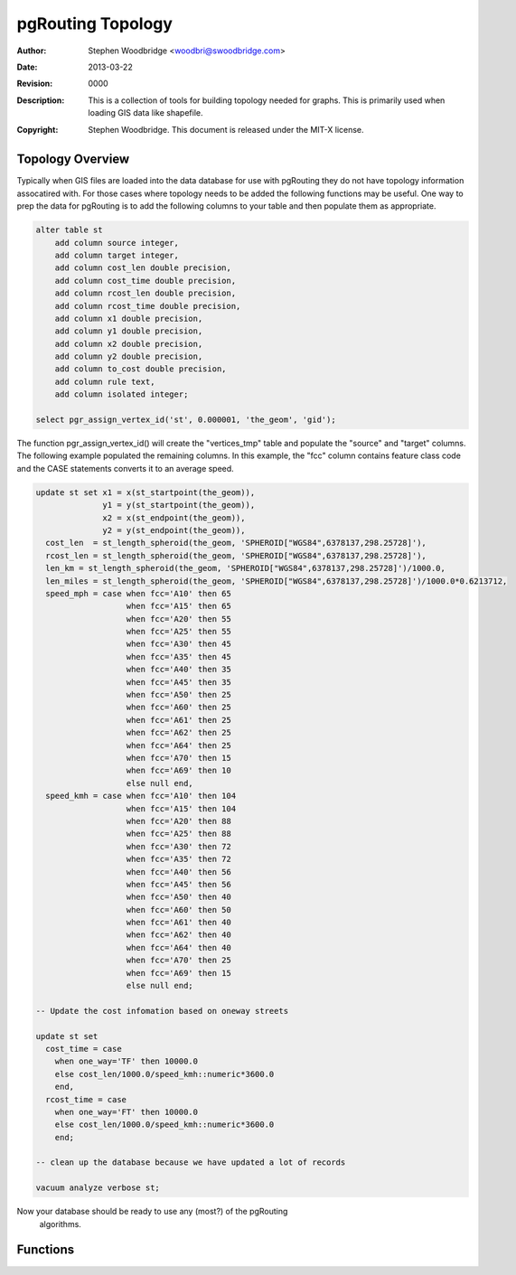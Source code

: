 ==================
pgRouting Topology
==================
:Author: Stephen Woodbridge <woodbri@swoodbridge.com>
:Date: $Date: 2013-03-22 20:14:00 -5000 (Fri, 22 Mar 2013) $
:Revision: $Revision: 0000 $
:Description: This is a collection of tools for building topology needed for graphs. This is primarily used when loading GIS data like shapefile.
:Copyright: Stephen Woodbridge. This document is released under the MIT-X license.

Topology Overview
=================

Typically when GIS files are loaded into the data database for use with
pgRouting they do not have topology information assocatired with. For 
those cases where topology needs to be added the following functions may
be useful. One way to prep the data for pgRouting is to add the following
columns to your table and then populate them as appropriate.

.. code-block:: sql

    alter table st
        add column source integer,
        add column target integer,
        add column cost_len double precision,
        add column cost_time double precision,
        add column rcost_len double precision,
        add column rcost_time double precision,
        add column x1 double precision,
        add column y1 double precision,
        add column x2 double precision,
        add column y2 double precision,
        add column to_cost double precision,
        add column rule text,
        add column isolated integer;

    select pgr_assign_vertex_id('st', 0.000001, 'the_geom', 'gid');

The function pgr_assign_vertex_id() will create the "vertices_tmp" table
and populate the "source" and "target" columns. The following example
populated the remaining columns. In this example, the "fcc" column contains
feature class code and the CASE statements converts it to an average speed.

.. code-block:: sql

    update st set x1 = x(st_startpoint(the_geom)),
                  y1 = y(st_startpoint(the_geom)),
                  x2 = x(st_endpoint(the_geom)),
                  y2 = y(st_endpoint(the_geom)),
      cost_len  = st_length_spheroid(the_geom, 'SPHEROID["WGS84",6378137,298.25728]'),
      rcost_len = st_length_spheroid(the_geom, 'SPHEROID["WGS84",6378137,298.25728]'),
      len_km = st_length_spheroid(the_geom, 'SPHEROID["WGS84",6378137,298.25728]')/1000.0,
      len_miles = st_length_spheroid(the_geom, 'SPHEROID["WGS84",6378137,298.25728]')/1000.0*0.6213712,
      speed_mph = case when fcc='A10' then 65
                       when fcc='A15' then 65
                       when fcc='A20' then 55
                       when fcc='A25' then 55
                       when fcc='A30' then 45
                       when fcc='A35' then 45
                       when fcc='A40' then 35
                       when fcc='A45' then 35
                       when fcc='A50' then 25
                       when fcc='A60' then 25
                       when fcc='A61' then 25
                       when fcc='A62' then 25
                       when fcc='A64' then 25
                       when fcc='A70' then 15
                       when fcc='A69' then 10
                       else null end,
      speed_kmh = case when fcc='A10' then 104
                       when fcc='A15' then 104
                       when fcc='A20' then 88
                       when fcc='A25' then 88
                       when fcc='A30' then 72
                       when fcc='A35' then 72
                       when fcc='A40' then 56
                       when fcc='A45' then 56
                       when fcc='A50' then 40
                       when fcc='A60' then 50
                       when fcc='A61' then 40
                       when fcc='A62' then 40
                       when fcc='A64' then 40
                       when fcc='A70' then 25
                       when fcc='A69' then 15
                       else null end;

    -- Update the cost infomation based on oneway streets

    update st set
      cost_time = case
        when one_way='TF' then 10000.0
        else cost_len/1000.0/speed_kmh::numeric*3600.0
        end,
      rcost_time = case
        when one_way='FT' then 10000.0
        else cost_len/1000.0/speed_kmh::numeric*3600.0
        end;

    -- clean up the database because we have updated a lot of records

    vacuum analyze verbose st;

Now your database should be ready to use any (most?) of the pgRouting
 algorithms.

Functions
=========

.. function:: pgr_assign_vertex_id(geom_table varchar, tolerance double precision, geo_cname varchar, gid_cname varchar)

   Fill the source and target_id column for all lines. All line ends
   with a distance less than tolerance, are assigned the same id.
   This function assumes the "source" and "target" columns exist on
   table "geom_table" and are of type integer or bigint.
   * geom_table - name of the edge table
   * tolerance  - tolerance distance used to matching nodes
   * geo_cname  - the geometry column name
   * gid_cname  - the edge unique identifier (INTEGER or BIGINT)



.. function:: pgr_point_to_id(p, tolerance)

   *This function should not be used directly. Use assign_vertex_id instead.*

   Inserts a point into a temporary vertices table, and return an id
   of a new point or an existing point. Tolerance is the minimal distance
   between existing points and the new point to create a new point.
   * Returns BIGINT


